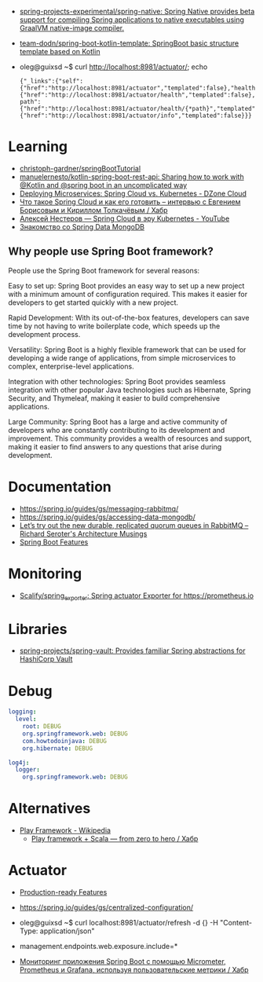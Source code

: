 :PROPERTIES:
:ID:       9c64447f-9474-4b29-9cc4-7be791261d98
:END:
- [[https://github.com/spring-projects-experimental/spring-native?auto_subscribed=false][spring-projects-experimental/spring-native: Spring Native provides beta support for compiling Spring applications to native executables using GraalVM native-image compiler.]]
- [[https://github.com/team-dodn/spring-boot-kotlin-template][team-dodn/spring-boot-kotlin-template: SpringBoot basic structure template based on Kotlin]]

- oleg@guixsd ~$ curl http://localhost:8981/actuator/; echo
  : {"_links":{"self":{"href":"http://localhost:8981/actuator","templated":false},"health":{"href":"http://localhost:8981/actuator/health","templated":false},"health-path":{"href":"http://localhost:8981/actuator/health/{*path}","templated":true},"info":{"href":"http://localhost:8981/actuator/info","templated":false}}}

* Learning
- [[https://github.com/christoph-gardner/springBootTutorial][christoph-gardner/springBootTutorial]]
- [[https://github.com/manuelernesto/kotlin-spring-boot-rest-api][manuelernesto/kotlin-spring-boot-rest-api: Sharing how to work with @Kotlin and @spring boot in an uncomplicated way]]
- [[https://dzone.com/articles/deploying-microservices-spring-cloud-vs-kubernetes][Deploying Microservices: Spring Cloud vs. Kubernetes - DZone Cloud]]
- [[https://habr.com/ru/company/jugru/blog/341026/][Что такое Spring Cloud и как его готовить – интервью с Евгением Борисовым и Кириллом Толкачёвым / Хабр]]
- [[https://www.youtube.com/watch?v=vUo3cTE3Y0g][Алексей Нестеров — Spring Cloud в эру Kubernetes - YouTube]]
- [[https://proglib.io/p/spring-data-mongodb][Знакомство со Spring Data MongoDB]]

** Why people use Spring Boot framework?

People use the Spring Boot framework for several reasons:

    Easy to set up: Spring Boot provides an easy way to set up a new project with a minimum amount of configuration required. This makes it easier for developers to get started quickly with a new project.

    Rapid Development: With its out-of-the-box features, developers can save time by not having to write boilerplate code, which speeds up the development process.

    Versatility: Spring Boot is a highly flexible framework that can be used for developing a wide range of applications, from simple microservices to complex, enterprise-level applications.

    Integration with other technologies: Spring Boot provides seamless integration with other popular Java technologies such as Hibernate, Spring Security, and Thymeleaf, making it easier to build comprehensive applications.

    Large Community: Spring Boot has a large and active community of developers who are constantly contributing to its development and improvement. This community provides a wealth of resources and support, making it easier to find answers to any questions that arise during development.

* Documentation

- https://spring.io/guides/gs/messaging-rabbitmq/
- https://spring.io/guides/gs/accessing-data-mongodb/
- [[https://seroter.com/2020/01/28/lets-try-out-the-new-durable-replicated-quorum-queues-in-rabbitmq/][Let’s try out the new durable, replicated quorum queues in RabbitMQ – Richard Seroter's Architecture Musings]]
- [[https://docs.spring.io/spring-boot/docs/current/reference/html/spring-boot-features.html#boot-features-logging][Spring Boot Features]]

* Monitoring
- [[https://github.com/Scalify/spring_exporter][Scalify/spring_exporter: Spring actuator Exporter for https://prometheus.io]]

* Libraries
- [[https://github.com/spring-projects/spring-vault][spring-projects/spring-vault: Provides familiar Spring abstractions for HashiCorp Vault]]

* Debug
#+begin_src yaml
  logging:
    level:
      root: DEBUG
      org.springframework.web: DEBUG
      com.howtodoinjava: DEBUG
      org.hibernate: DEBUG

  log4j:
    logger:
      org.springframework.web: DEBUG
#+end_src

* Alternatives
- [[https://en.wikipedia.org/wiki/Play_Framework][Play Framework - Wikipedia]]
  - [[https://habr.com/ru/sandbox/64752/][Play framework + Scala — from zero to hero / Хабр]]

* Actuator

- [[https://docs.spring.io/spring-boot/docs/current/reference/html/actuator.html][Production-ready Features]]
- https://spring.io/guides/gs/centralized-configuration/

- oleg@guixsd ~$ curl localhost:8981/actuator/refresh -d {} -H "Content-Type: application/json"

- management.endpoints.web.exposure.include=*

- [[https://habr.com/ru/company/otus/blog/650871/][Мониторинг приложения Spring Boot с помощью Micrometer, Prometheus и Grafana, используя пользовательские метрики / Хабр]]
